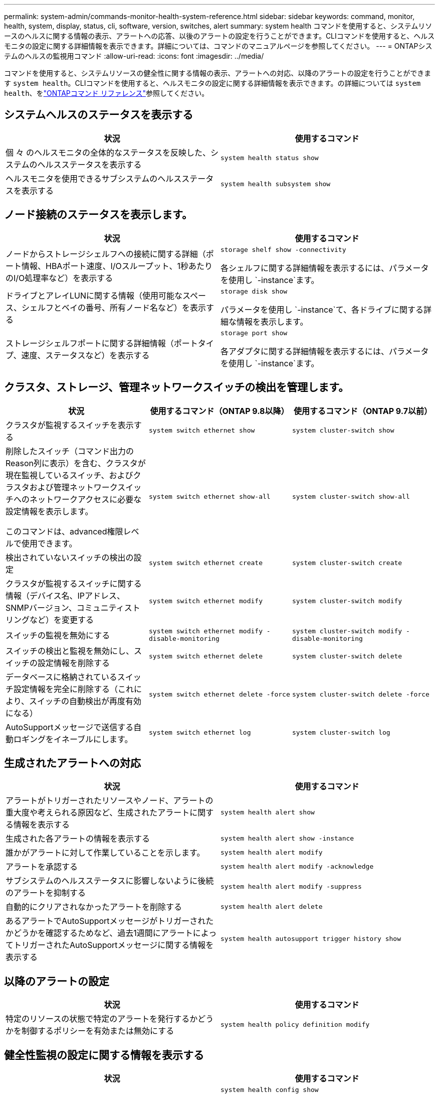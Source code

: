 ---
permalink: system-admin/commands-monitor-health-system-reference.html 
sidebar: sidebar 
keywords: command, monitor, health, system, display, status, cli, software, version, switches, alert 
summary: system health コマンドを使用すると、システムリソースのヘルスに関する情報の表示、アラートへの応答、以後のアラートの設定を行うことができます。CLIコマンドを使用すると、ヘルスモニタの設定に関する詳細情報を表示できます。詳細については、コマンドのマニュアルページを参照してください。 
---
= ONTAPシステムのヘルスの監視用コマンド
:allow-uri-read: 
:icons: font
:imagesdir: ../media/


[role="lead"]
コマンドを使用すると、システムリソースの健全性に関する情報の表示、アラートへの対応、以降のアラートの設定を行うことができます `system health`。CLIコマンドを使用すると、ヘルスモニタの設定に関する詳細情報を表示できます。の詳細については `system health`、をlink:https://docs.netapp.com/us-en/ontap-cli/search.html?q=system+health["ONTAPコマンド リファレンス"^]参照してください。



== システムヘルスのステータスを表示する

|===
| 状況 | 使用するコマンド 


 a| 
個 々 のヘルスモニタの全体的なステータスを反映した、システムのヘルスステータスを表示する
 a| 
`system health status show`



 a| 
ヘルスモニタを使用できるサブシステムのヘルスステータスを表示する
 a| 
`system health subsystem show`

|===


== ノード接続のステータスを表示します。

|===
| 状況 | 使用するコマンド 


 a| 
ノードからストレージシェルフへの接続に関する詳細（ポート情報、HBAポート速度、I/Oスループット、1秒あたりのI/O処理率など）を表示する
 a| 
`storage shelf show -connectivity`

各シェルフに関する詳細情報を表示するには、パラメータを使用し `-instance`ます。



 a| 
ドライブとアレイLUNに関する情報（使用可能なスペース、シェルフとベイの番号、所有ノード名など）を表示する
 a| 
`storage disk show`

パラメータを使用し `-instance`て、各ドライブに関する詳細な情報を表示します。



 a| 
ストレージシェルフポートに関する詳細情報（ポートタイプ、速度、ステータスなど）を表示する
 a| 
`storage port show`

各アダプタに関する詳細情報を表示するには、パラメータを使用し `-instance`ます。

|===


== クラスタ、ストレージ、管理ネットワークスイッチの検出を管理します。

[cols="3*"]
|===
| 状況 | 使用するコマンド（ONTAP 9.8以降） | 使用するコマンド（ONTAP 9.7以前） 


 a| 
クラスタが監視するスイッチを表示する
 a| 
`system switch ethernet show`
 a| 
`system cluster-switch show`



 a| 
削除したスイッチ（コマンド出力のReason列に表示）を含む、クラスタが現在監視しているスイッチ、およびクラスタおよび管理ネットワークスイッチへのネットワークアクセスに必要な設定情報を表示します。

このコマンドは、advanced権限レベルで使用できます。
 a| 
`system switch ethernet show-all`
 a| 
`system cluster-switch show-all`



 a| 
検出されていないスイッチの検出の設定
 a| 
`system switch ethernet create`
 a| 
`system cluster-switch create`



 a| 
クラスタが監視するスイッチに関する情報（デバイス名、IPアドレス、SNMPバージョン、コミュニティストリングなど）を変更する
 a| 
`system switch ethernet modify`
 a| 
`system cluster-switch modify`



 a| 
スイッチの監視を無効にする
 a| 
`system switch ethernet modify -disable-monitoring`
 a| 
`system cluster-switch modify -disable-monitoring`



 a| 
スイッチの検出と監視を無効にし、スイッチの設定情報を削除する
 a| 
`system switch ethernet delete`
 a| 
`system cluster-switch delete`



 a| 
データベースに格納されているスイッチ設定情報を完全に削除する（これにより、スイッチの自動検出が再度有効になる）
 a| 
`system switch ethernet delete -force`
 a| 
`system cluster-switch delete -force`



 a| 
AutoSupportメッセージで送信する自動ロギングをイネーブルにします。
 a| 
`system switch ethernet log`
 a| 
`system cluster-switch log`

|===


== 生成されたアラートへの対応

|===
| 状況 | 使用するコマンド 


 a| 
アラートがトリガーされたリソースやノード、アラートの重大度や考えられる原因など、生成されたアラートに関する情報を表示する
 a| 
`system health alert show`



 a| 
生成された各アラートの情報を表示する
 a| 
`system health alert show -instance`



 a| 
誰かがアラートに対して作業していることを示します。
 a| 
`system health alert modify`



 a| 
アラートを承認する
 a| 
`system health alert modify -acknowledge`



 a| 
サブシステムのヘルスステータスに影響しないように後続のアラートを抑制する
 a| 
`system health alert modify -suppress`



 a| 
自動的にクリアされなかったアラートを削除する
 a| 
`system health alert delete`



 a| 
あるアラートでAutoSupportメッセージがトリガーされたかどうかを確認するためなど、過去1週間にアラートによってトリガーされたAutoSupportメッセージに関する情報を表示する
 a| 
`system health autosupport trigger history show`

|===


== 以降のアラートの設定

|===
| 状況 | 使用するコマンド 


 a| 
特定のリソースの状態で特定のアラートを発行するかどうかを制御するポリシーを有効または無効にする
 a| 
`system health policy definition modify`

|===


== 健全性監視の設定に関する情報を表示する

|===
| 状況 | 使用するコマンド 


 a| 
ヘルスモニタに関する情報（ノード、名前、サブシステム、ステータスなど）を表示する
 a| 
`system health config show`

[NOTE]
====
パラメータを使用し `-instance`て、各ヘルスモニタの詳細情報を表示します。

====


 a| 
ヘルスモニタで生成される可能性があるアラートに関する情報を表示する
 a| 
`system health alert definition show`

[NOTE]
====
各アラート定義に関する詳細情報を表示するには、パラメータを使用し `-instance`ます。

====


 a| 
アラートが発行されるタイミングを決定するヘルスモニタのポリシーに関する情報を表示する
 a| 
`system health policy definition show`

[NOTE]
====
パラメータを使用し `-instance`て、各ポリシーの詳細な情報を表示します。ポリシーのステータス（有効または無効）、ヘルスモニタ、アラートなどによってアラートのリストをフィルタリングするには、その他のパラメータを使用します。

====
|===
この手順で説明されているコマンドの詳細については、をlink:https://docs.netapp.com/us-en/ontap-cli/["ONTAPコマンド リファレンス"^]参照してください。

